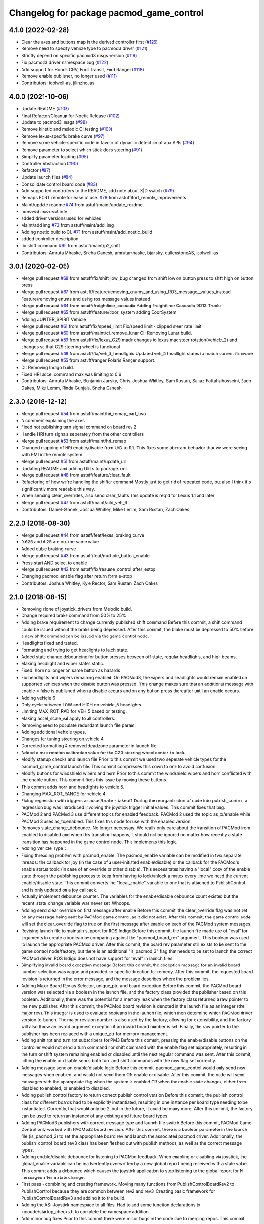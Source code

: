 ^^^^^^^^^^^^^^^^^^^^^^^^^^^^^^^^^^^^^^^^^
Changelog for package pacmod_game_control
^^^^^^^^^^^^^^^^^^^^^^^^^^^^^^^^^^^^^^^^^

4.1.0 (2022-02-28)
------------------
* Clear the axes and buttons map in the derived controller first (`#126 <https://github.com/astuff/pacmod_game_control/issues/126>`_)
* Remove need to specify vehicle type to pacmod3 driver (`#121 <https://github.com/astuff/pacmod_game_control/issues/121>`_)
* Strictly depend on specific pacmod3 msgs version (`#119 <https://github.com/astuff/pacmod_game_control/issues/119>`_)
* Fix pacmod3 driver namespace bug (`#122 <https://github.com/astuff/pacmod_game_control/issues/122>`_)
* Add support for Honda CRV, Ford Transit, Ford Ranger (`#118 <https://github.com/astuff/pacmod_game_control/issues/118>`_)
* Remove enable publisher, no longer used (`#111 <https://github.com/astuff/pacmod_game_control/issues/111>`_)
* Contributors: icolwell-as, jilinzhouas

4.0.0 (2021-10-06)
------------------
* Update README (`#103 <https://github.com/astuff/pacmod_game_control/issues/103>`_)
* Final Refactor/Cleanup for Noetic Release (`#102 <https://github.com/astuff/pacmod_game_control/issues/102>`_)
* Update to pacmod3_msgs (`#98 <https://github.com/astuff/pacmod_game_control/issues/98>`_)
* Remove kinetic and melodic CI testing (`#100 <https://github.com/astuff/pacmod_game_control/issues/100>`_)
* Remove lexus-specific brake curve (`#97 <https://github.com/astuff/pacmod_game_control/issues/97>`_)
* Remove some vehicle-specific code in favour of dynamic detection of aux APIs (`#94 <https://github.com/astuff/pacmod_game_control/issues/94>`_)
* Remove parameter to select which stick does steering (`#91 <https://github.com/astuff/pacmod_game_control/issues/91>`_)
* Simplify parameter loading (`#95 <https://github.com/astuff/pacmod_game_control/issues/95>`_)
* Controller Abstraction (`#90 <https://github.com/astuff/pacmod_game_control/issues/90>`_)
* Refactor (`#87 <https://github.com/astuff/pacmod_game_control/issues/87>`_)
* Update launch files (`#84 <https://github.com/astuff/pacmod_game_control/issues/84>`_)
* Consolidate control board code (`#83 <https://github.com/astuff/pacmod_game_control/issues/83>`_)
* Add supported controllers to the README, add note about X|D switch (`#79 <https://github.com/astuff/pacmod_game_control/issues/79>`_)
* Remaps FORT remote for ease of use. `#78 <https://github.com/astuff/pacmod_game_control/issues/78>`_ from astuff/fort_remote_improvements
* Maint/update readme `#74 <https://github.com/astuff/pacmod_game_control/issues/74>`_ from astuff/maint/update_readme
* removed incorrect info
* added driver versions used for vehicles
* Maint/add img `#73 <https://github.com/astuff/pacmod_game_control/issues/73>`_ from astuff/maint/add_img
* Adding noetic build to CI. `#71 <https://github.com/astuff/pacmod_game_control/issues/71>`_ from astuff/maint/add_noetic_build
* added controller description
* fix shift command `#69 <https://github.com/astuff/pacmod_game_control/issues/69>`_ from astuff/maint/p2_shift
* Contributors: Amruta Mhaske, Sneha Ganesh, amrutamhaske, bjansky, cullenstoneAS, icolwell-as

3.0.1 (2020-02-05)
------------------
* Merge pull request `#68 <https://github.com/astuff/pacmod_game_control/issues/68>`_ from astuff/fix/shift_low_bug
  changed from shift low on button press to shift high on button press
* Merge pull request `#67 <https://github.com/astuff/pacmod_game_control/issues/67>`_ from astuff/feature/removing_enums_and_using_ROS_message__values_instead
  Feature/removing enums and using ros message  values instead
* Merge pull request `#64 <https://github.com/astuff/pacmod_game_control/issues/64>`_ from astuff/freightliner_cascadia
  Adding Freightliner Cascadia DD13 Trucks
* Merge pull request `#65 <https://github.com/astuff/pacmod_game_control/issues/65>`_ from astuff/feature/door_system
  adding DoorSystem
* Adding JUPITER_SPIRIT Vehicle
* Merge pull request `#61 <https://github.com/astuff/pacmod_game_control/issues/61>`_ from astuff/fix/speed_limit
  Fix/speed limit - clipped steer rate limit
* Merge pull request `#60 <https://github.com/astuff/pacmod_game_control/issues/60>`_ from astuff/maint/ci_remove_lunar
  CI: Removing Lunar build.
* Merge pull request `#59 <https://github.com/astuff/pacmod_game_control/issues/59>`_ from astuff/fix/lexus_G29
  made changes to lexus max steer rotation(vehicle_2) and changes so that G29 steering wheel is functional
* Merge pull request `#58 <https://github.com/astuff/pacmod_game_control/issues/58>`_ from astuff/fix/veh_5_headlights
  Updated veh_5 headlight states to match current firmware
* Merge pull request `#55 <https://github.com/astuff/pacmod_game_control/issues/55>`_ from astuff/ranger
  Polaris Ranger support.
* CI: Removing Indigo build.
* Fixed HRI accel command max was limiting to 0.6
* Contributors: Amruta Mhaske, Benjamin Jansky, Chris, Joshua Whitley, Sam Rustan, Sanaz Fattahalhosseini, Zach Oakes, Mike Lemm, Rinda Gunjala, Sneha Ganesh

2.3.0 (2018-12-12)
------------------
* Merge pull request `#54 <https://github.com/astuff/pacmod_game_control/issues/54>`_ from astuff/maint/hri_remap_part_two
* A comment explaining the axes
* Fixed not publishing turn signal command on board rev 2
* Handle HRI turn signals seperately from the other controllers
* Merge pull request `#53 <https://github.com/astuff/pacmod_game_control/issues/53>`_ from astuff/maint/hri_remap
* Changed mapping of HRI enable/disable from U/D to R/L
  This fixes some aberrant behavior that we were seeing with
  EMI in the remote system
* Merge pull request `#51 <https://github.com/astuff/pacmod_game_control/issues/51>`_ from astuff/maint/update_url
* Updating README and adding URLs to package.xml.
* Merge pull request `#48 <https://github.com/astuff/pacmod_game_control/issues/48>`_ from astuff/feature/clear_fault
* Refactoring of how we're handling the shifter command
  Mostly just to get rid of repeated code, but also I think
  it's significantly more readable this way.
* When sending clear_overrides, also send clear_faults
  This update is req'd for Lexus 1.1 and later
* Merge pull request `#47 <https://github.com/astuff/pacmod_game_control/issues/47>`_ from astuff/maint/add_veh_6
* Contributors: Daniel-Stanek, Joshua Whitley, Mike Lemm, Sam Rustan, Zach Oakes

2.2.0 (2018-08-30)
------------------
* Merge pull request `#44 <https://github.com/astuff/pacmod_game_control/issues/44>`_ from astuff/feat/lexus_braking_curve
* 0.625 and 6.25 are not the same value
* Added cubic braking curve
* Merge pull request `#43 <https://github.com/astuff/pacmod_game_control/issues/43>`_ from astuff/feat/multiple_button_enable
* Press start AND select to enable
* Merge pull request `#42 <https://github.com/astuff/pacmod_game_control/issues/42>`_ from astuff/fix/resume_control_after_estop
* Changing pacmod_enable flag after return form e-stop
* Contributors: Joshua Whitley, Kyle Rector, Sam Rustan, Zach Oakes

2.1.0 (2018-08-15)
------------------
* Removing clone of joystick_drivers from Melodic build.
* Change required brake command from 50% to 25%
* Adding brake requirement to change currently published shift command
  Before this commit, a shift command could be issued without the brake being
  depressed. After this commit, the brake must be depressed to 50% before a new
  shift command can be issued via the game control node.
* Headlights fixed and tested.
* Formatting and trying to get headlights to latch state.
* Added state change debouncing for button presses between off state, regular headlights, and high beams.
* Making headlight and wiper states static.
* Fixed: horn no longer on same button as hazards
* Fix headlights and wipers remaining enabled.
  On PACMod3, the wipers and headlights would remain enabled on supported
  vehicles when the disable button was pressed. This change makes sure
  that an additional message with enable = false is published when a
  disable occurs and on any button press thereafter until an enable
  occurs.
* Adding vehicle 6
* Only cycle between LOW and HIGH on vehicle_5 headlights.
* Limiting MAX_ROT_RAD for VEH_5 based on testing.
* Making accel_scale_val apply to all controllers.
* Removing need to populate redundant launch file param.
* Adding additional vehicle types.
* Changes for tuning steering on vehicle 4
* Corrected formatting & removed deadzone parameter in launch file
* Added a max rotation calibration value for the G29 steering wheel center-to-lock.
* Modify startup checks and launch file
  Prior to this commit we used two seperate vehicle types for the pacmod_game_control launch file. This commit compresses this down to one to avoid confusion.
* Modify buttons for windshield wipers and horn
  Prior to this commit the windshield wipers and horn conflicted with the enable button. This commit fixes this issue by moving these buttons.
* This commit adds horn and headlights to vehicle 5.
* Changing MAX_ROT_RANGE for vehicle 4
* Fixing regression with triggers as accel/brake - takeoff.
  During the reorganization of code into publish_control, a
  regression bug was introduced involving the joystick trigger
  initial values. This commit fixes that bug.
* PACMod 2 and PACMod 3 use different topics for enabled feedback.
  PACMod 2 used the topic as_tx/enable while PACMod 3 uses
  as_tx/enabled. This fixes this node for use with the enabled version.
* Removes state_change_debounce. No longer necessary.
  We really only care about the transition of PACMod from enabled
  to disabled and when this transition happens, it should not be
  ignored no matter how recently a state transition has happened
  in the game control node. This implements this logic.
* Adding Vehicle Type 5.
* Fixing threading problem with pacmod_enable.
  The pacmod_enable variable can be modified in two separate threads:
  the callback for joy (in the case of a user-initiated enable/disable)
  or the callback for the PACMod's enable status topic (in case of an
  override or other disable). This necessitates having a "local" copy
  of the enable state through the publishing process to keep from having
  to lock/unlock a mutex every time we need the current enable/disable
  state. This commit converts the "local_enable" variable to one that
  is attached to PublishControl and is only updated on a joy callback.
* Actually implement debounce counter.
  The variables for the enable/disable debounce count existed but
  the recent_state_change variable was never set. Whoops.
* Adding send clear override on first message after enable
  Before this commit, the clear_override flag was not set on any
  message being sent by PACMod game control, as it did not exist.
  After this commit, the game control node will set the clear_override
  flag to true on the first message after enable on each of the
  PACMod system messages.
* Revising launch file to maintain support for ROS Indigo
  Before this commit, the launch file made use of "eval" for arguments
  to create a boolean by comparing against the "pacmod_board_rev" argument.
  This boolean was used to launch the appropriate PACMod driver. After this
  commit, the board rev parameter still exists to be sent to the game control
  node/factory, but there is an additional "is_pacmod_3" flag that needs to
  be set to launch the correct PACMod driver. ROS Indigo does not have support
  for "eval" in launch files.
* Simplifying invalid board exception message
  Before this commit, the exception message for an invalid board number
  selection was vague and provided no specific direction for remedy. After
  this commit, the requested board revision is returned in the error
  message, and the message describes where the problem lies.
* Adding Major Board Rev as Selector, unique_ptr, and board exception
  Before this commit, the PACMod board version was selected via a boolean in the
  launch file, and the factory class provided the publisher based on this boolean.
  Additionally, there was the potential for a memory leak when the factory class
  returned a raw pointer to the new publisher. After this commit, the PACMod
  board revision is denoted in the launch file as an integer (the major rev).
  This integer is used to evaluate booleans in the launch file, which then determine
  which PACMod driver version to launch. The major revision number is also used by
  the factory, allowing for extensibility, and the factory will also throw an
  invalid argument exception if an invalid board number is set. Finally, the raw
  pointer to the publisher has been replaced with a unique_ptr for memory
  management.
* Adding shift rpt and turn rpt subscribers for PM3
  Before this commit, pressing the enable/disable buttons on the
  controller would not send a turn command nor shift command with
  the enable flag set appropriately, resulting in the turn or shift
  system remaining enabled or disabled until the next regular command
  was sent. After this commit, hitting the enable or disable sends
  both turn and shift commands with the new flag set correctly.
* Adding message send on enable/disable logic
  Before this commit, pacmod_game_control would only send new messages when enabled,
  and would not send them ON enable or disable. After this commit, the node will
  send messages with the appropriate flag when the system is enabled OR when the
  enable state changes, either from disabled to enabled, or enabled to disabled.
* Adding publish control factory to return correct publish control version
  Before this commit, the publish control class for different boards had to be explicitly
  instantiated, resulting in one instance per board type needing to be instantiated.
  Currently, that would only be 2, but in the future, it could be many more. After this
  commit, the factory can be used to return an instance of any existing and future board
  types.
* Adding PACMod3 publishers with correct message type and launch file switch
  Before this commit, PACMod Game Control only worked with PACMod2 board revision. After this commit, there
  is a boolean parameter in the launch file (is_pacmod_3) to set the appropriate board rev and
  launch the associated pacmod driver. Additionally, the publish_control_board_rev3 class has been
  fleshed out with publish methods, as well as the correct message types.
* Adding enable/disable debounce for listening to PACMod feedback.
  When enabling or disabling via joystick, the global_enable variable
  can be inadvertently overwritten by a new global report being
  received with a stale value. This commit adds a debounce which causes the
  joystick application to stop listening to the global report for N messages
  after a state change.
* First pass - combining and creating framework.
  Moving many functions from PublishControlBoardRev2 to PublishControl
  because they are common between rev2 and rev3. Creating basic
  framework for PublishControlBoardRev3 and adding it to the build.
* Adding the AS::Joystick namespace to all files.
  Had to add some function declarations to incoude/startup_checks.h
  to complete the namespace addition.
* Add minor bug fixes
  Prior to this commit there were minor bugs in the code due to merging repos. This commit fixes bugs for gear shifting, throttle and brake.
* Re-add support for xbox and add support for LEXUS
  Prior to this commit there was no support for xbox controllers. Also the LEXUS constant was defined ambiguously. This commit adds support for xbox, and updates the lexus constant. It also removes some unused comments.
* Fix shifting bug and comment
  Prior to this commit there was a bug in the shifting logic due to legacy code. This commit fixes the logic and removes extra associated comments.
* Add constants for g29 to startup
  Prior to this commit the constants for the G29 control were not added. This commit adds those constants.
* Add fix for magic numbers and leftover comment
  Prior to this commit there were some magic numbers and a leftover TODO which was misleading. This commit fixes these issues.
* Adding Support for XBox One Controller
  This commit enables the use of the XBox One controller with pacmod_game_control.
  The XBox One controller uses the same button layout as the Logitech F310, which simplifies
  the code. Additionally, it should be noted that the XBox controller must be plugged
  into the computer using a USB to Micro USB cable.
* Add constants
  Prior to this commit we had used hard numbers instead of static constants. This commit replaces most of the hard numbers with static constants.
* Add formatting fixes
  Prior to this commit there were issues with formatting due to tabs. This commit fixes those issues.
* Add cleanup
  Prior to this commit the code was functional but not cleaned up or tested. This commit cleans up the code and gets it ready for merging.
* Add fix for callback issues
  Prior to this commit there were issues with the callbacks due to ROS context. This commit fixes these issues and cleans up the code.
* Fix errors in merge commit
  Prior to this commit there were some bugs introduced due to the merge commit. This commit resolves these bugs.
* Add class style restructing to code repo
  Prior to this commit we had not used classes to break up functionality and veriables. In this commit classes have been added to contain function calls specific to a certain board. Veriables have also been added to the class structure.
* Add class style restructing to code repo
  Prior to this commit we had not used classes to break up functionality and veriables. In this commit classes have been added to contain function calls specific to a certain board. Veriables have also been added to the class structure. The code does not currently compile but will be fixed in a amend commit.
* Add initial reorganization to refactor
  This commit reorganizes the pacmod game control code into seperate files and functions. It is designed to maintain functionality while breaking the code up into pieces to make it more readible.
* Contributors: Chris, Daniel-Stanek, Joe Driscoll, Joshua Whitley, Kyle Rector, Lucas Buckland, Nate Imig, Nishanth Samala, Samuel Rustan, Zach Oakes

2.0.0 (2018-05-14)
------------------
* Add minor bug fixes
  Prior to this commit there were minor bugs due to the changes for easier joystick support. This commit fixes those bugs.
* Added additional buttons for logitech gamepad.
  Prior to this commit we were missing the full button suite for the logitech gamepad. This commit adds those buttons.
* Made adding additional gamepads way easier.
  Added basic framework for Logitech G29.
  Added support for Nintendo Switch Wired Controller Plus.
  Made selecting a game controller and a steering thumbstick much easier.
  Made adding additional gamepads much easier.
* Replacing pound-defines with enum.
* Merge pull request `#1 <https://github.com/astuff/pacmod_game_control/issues/1>`_ from astuff/lbucklandAS-patch-1
  Fix print error bug in startup sequence
* Updated license in package.xml.
* Added Travis support.
* Reversed steering output to match changes in firmware 2.0.0.
* Added vehicle type 4.
* Fixed bug with trigger reporting in joy node.
* Updated package.xml to format 2.
* Re-released under MIT license.
* Removed extra layer of launch folders on install.
* Added SocketCAN support.
* Changed launch file for kvaser_interface.
* Fixed subscription to wrong speed topic.
* Fixed brake scaling again.
* Changed pacmod_game_control to send positive brake commands.
* Set last speed report to NULL.
* Added license.
* Don't do speed scaling if speed isn't valid.
* Added brake_scale_val on Logitech controller.
* Added headlight and horn support.
* Removed 0.6 scaling value from Lexus accel.
* Reversed steer output for Lexus.
* Got rid of throttle offset for Lexus (only allow 0.6 max command).
* Adjusted max steering angle for Lexus.
* Reverted default vehicle type to GEM in launch file.
* Removed reference to unsupported vehicle.
* Added argument to enable/disable launching PACMod.
* Fixed windshield wiper ROS topic bug. Fixed bug for vehicle type 3. Added needed parameter to launch file (for fixed joy node).
* Added code to handle semi windshield wipers.
* Fixed issue with hazard light command.
* Added parameters for accel and brake scaling.
* Removed some restrictions on sending if values didn't change.
* Added max_veh_speed as required parameter. Added mutexes. Added C++11 support.
* Tested removal of publish safeguards.
* Removed redundant ROS spin.
* Adjusted defaults in launch file.
* Added launch file option to select either Logitech or HRI gamepad. Modified code to handle the different button/axis mappings.
* Changed LOW to the forward gear.
* Fixed bug when using left thumbstick for shifting.
* Lowered default steering speed in launch file.
* Added launch file parameters for steering axis on gamepad and max steering speed.
* Fixes for heartbeat and vehicle speed.
* Reflected name changes in pacmod and pacmod_msgs.
* Fixed namespacing issues in launch file and node.
* Made namespace for game_control nodes different from pacmod nodes.
* Fixed duplicate pacmod node in launch file.
* Added publish and subscribe to readme. Added comments.
* Removed pacmod_defines.h (not necessary).
* Added launch file.
* Moved callback to spinner.
* Added hazard light functionality.
* Added basic README.
* Removed product manufacturer name from code.
* Changes from topic changes in pacmod.
* Setting brake_cmd to noramlized value.
* Adding debouncing and checking for value changes.
* Setting override to not be latched.
* Code cleanup and working on smoothing the steering control.
* Finished changes for PCB v1.4.
* Working on surious disables and accelerator sticking
* Debugging slow response.
* Initial commit
* Contributors: Christopher Vigna, Daniel Stanek, Joe Driscoll, Joe Kale, Joshua Whitley, Lucas Buckland, Lyle Johnson
